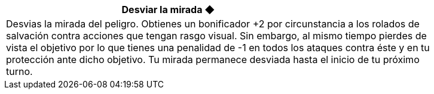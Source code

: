 [options='header',frame='none',grid='rows',width='85%',role='center']
|===
3+|Desviar la mirada ◆ >|

4+a|Desvias la mirada del peligro. Obtienes un bonificador +2 por circunstancia a los rolados de salvación contra acciones que tengan rasgo visual. Sin embargo, al mismo tiempo pierdes de vista el objetivo por lo que tienes una penalidad de -1 en todos los ataques contra éste y en tu protección ante dicho objetivo. Tu mirada permanece desviada hasta el inicio de tu próximo turno.
|===
